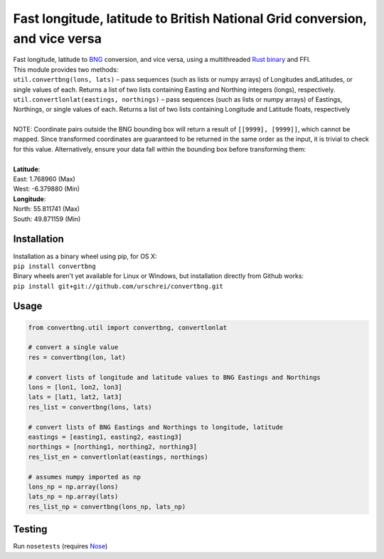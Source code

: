 ============================================================================
Fast longitude, latitude to British National Grid conversion, and vice versa
============================================================================
| Fast longitude, latitude to `BNG <https://en.wikipedia.org/wiki/Ordnance_Survey_National_Grid>`_ conversion, and vice versa, using a multithreaded `Rust <https://www.rust-lang.org>`_ `binary <https://github.com/urschrei/lonlat_bng>`_ and FFI.

| This module provides two methods: 

| ``util.convertbng(lons, lats)`` – pass sequences (such as lists or numpy arrays) of Longitudes andLatitudes, or single values of each. Returns a list of two lists containing Easting and Northing integers (longs), respectively.
| ``util.convertlonlat(eastings, northings)`` – pass sequences (such as lists or numpy arrays) of Eastings, Northings, or single values of each. Returns a list of two lists containing Longitude and Latitude floats, respectively
| 
| NOTE: Coordinate pairs outside the BNG bounding box will return a result of  ``[[9999], [9999]]``, which cannot be mapped. Since transformed coordinates are guaranteed to be returned in the same order as the input, it is trivial to check for this value. Alternatively, ensure your data fall within the bounding box before transforming them:
|
| **Latitude**:  
| East: 1.768960 (Max)
| West: -6.379880 (Min)

| **Longitude**:  
| North: 55.811741 (Max)
| South: 49.871159 (Min)

Installation
============
|  Installation as a binary wheel using pip, for OS X: 
|  ``pip install convertbng`` 

|  Binary wheels aren't yet available for Linux or Windows, but installation directly from Github works: 
|  ``pip install git+git://github.com/urschrei/convertbng.git`` 

Usage
=====

.. code-block:: python

    from convertbng.util import convertbng, convertlonlat

    # convert a single value
    res = convertbng(lon, lat)

    # convert lists of longitude and latitude values to BNG Eastings and Northings
    lons = [lon1, lon2, lon3]
    lats = [lat1, lat2, lat3]
    res_list = convertbng(lons, lats)

    # convert lists of BNG Eastings and Northings to longitude, latitude
    eastings = [easting1, easting2, easting3]
    northings = [northing1, northing2, northing3]
    res_list_en = convertlonlat(eastings, northings)

    # assumes numpy imported as np
    lons_np = np.array(lons)
    lats_np = np.array(lats)
    res_list_np = convertbng(lons_np, lats_np)

Testing
=======
Run ``nosetests`` (requires `Nose <http://nose.readthedocs.org/en/latest/>`_)
